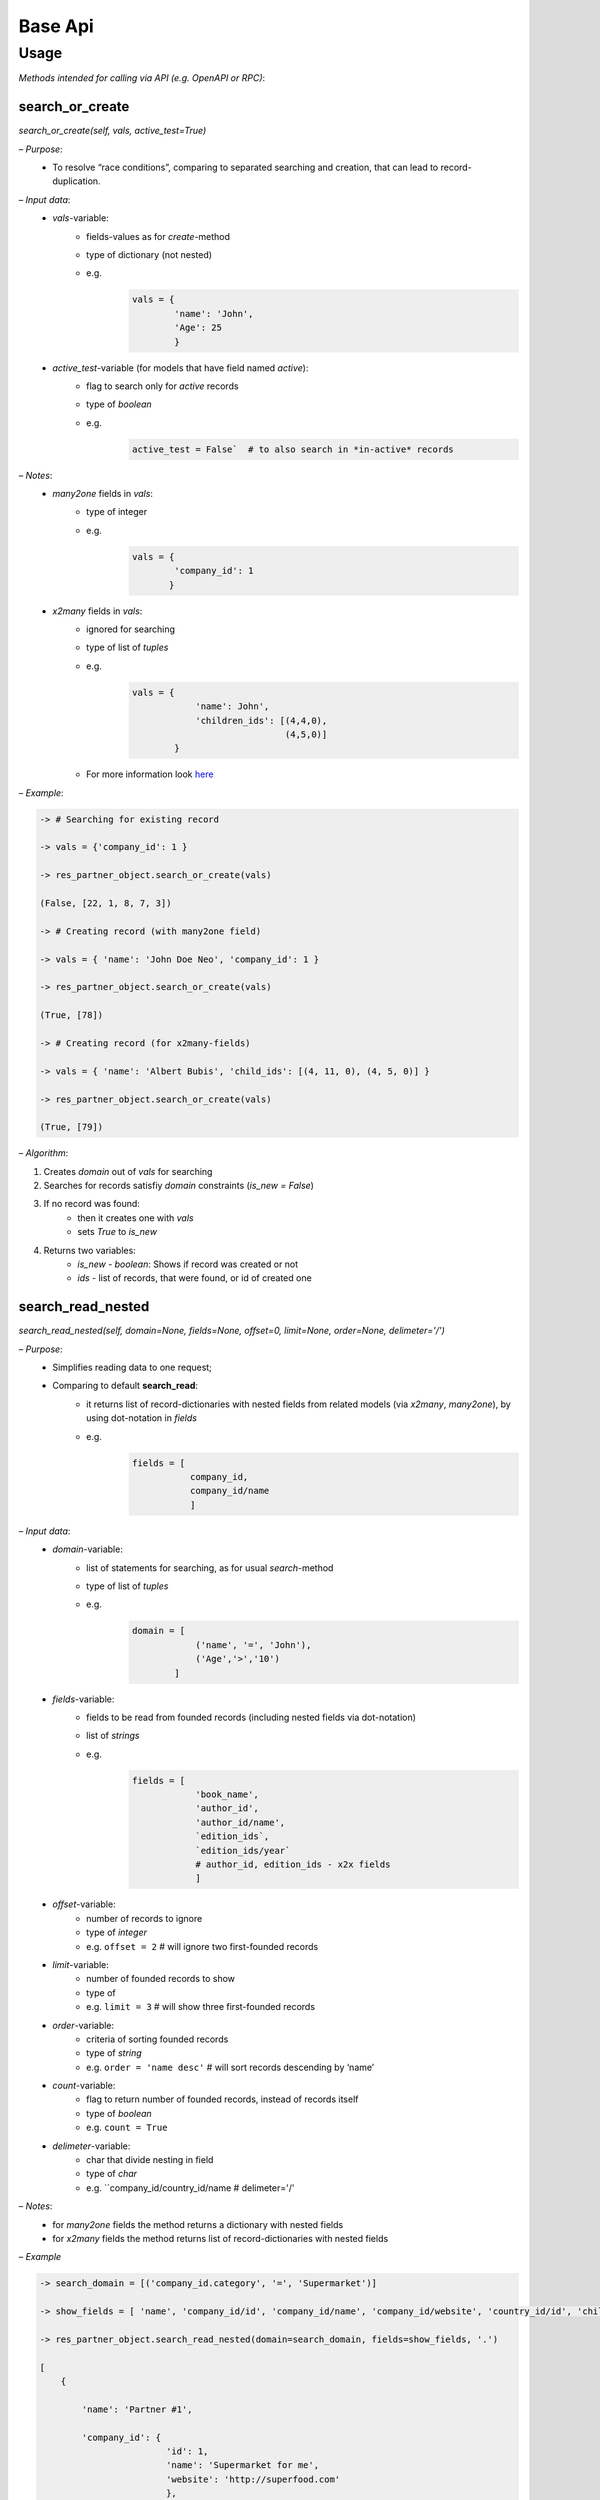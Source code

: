 ==========
 Base Api
==========

Usage
=====

*Methods intended for calling via API (e.g. OpenAPI or RPC)*:

search_or_create
----------------

*search_or_create(self, vals, active\_test=True)*

*– Purpose*:
  - To resolve “race conditions”, comparing to separated searching
    and creation, that can lead to record-duplication.

*– Input data*:
  - `vals`-variable:
      - fields-values as for *create*-method
      - type of dictionary (not nested)
      - e.g.
            .. code-block::

                vals = {
                        'name': 'John',
                        'Age': 25
                        }

  - `active_test`-variable (for models that have field named `active`):
      - flag to search only for *active* records
      - type of *boolean*
      - e.g.
            .. code-block::

                 active_test = False`  # to also search in *in-active* records

*– Notes*:
  - *many2one* fields in `vals`:
      - type of integer
      - e.g.
            .. code-block::

                vals = {
                        'company_id': 1
                       }

  - *x2many* fields in `vals`:
      - ignored for searching
      - type of list of *tuples*  
      - e.g.
            .. code-block::

                vals = {
                            'name': John',
                            'children_ids': [(4,4,0),
                                             (4,5,0)]
                        }
      - For more information look `here <https://odoo-development.readthedocs.io/en/latest/dev/py/x2many.html>`__

*– Example*:

.. code-block::

  -> # Searching for existing record

  -> vals = {'company_id': 1 }

  -> res_partner_object.search_or_create(vals)

  (False, [22, 1, 8, 7, 3])

  -> # Creating record (with many2one field)

  -> vals = { 'name': 'John Doe Neo', 'company_id': 1 }

  -> res_partner_object.search_or_create(vals)

  (True, [78])

  -> # Creating record (for x2many-fields)

  -> vals = { 'name': 'Albert Bubis', 'child_ids': [(4, 11, 0), (4, 5, 0)] }  

  -> res_partner_object.search_or_create(vals)

  (True, [79])

*– Algorithm*:

1.  Creates *domain* out of `vals` for searching

2.  Searches for records satisfiy *domain* constraints (`is_new = False`)

3.  If no record was found:
      - then it creates one with `vals`
      - sets *True* to `is_new`

4.  Returns two variables:
      - `is_new` - *boolean*: Shows if record was created or not
      - `ids` - list of records, that were found, or id of created
        one

search_read_nested
------------------

*search_read_nested(self, domain=None, fields=None, offset=0, limit=None, order=None, delimeter='/')*

*– Purpose*:
  - Simplifies reading data to one request;
  - Comparing to default **search\_read**:
      - it returns list of record-dictionaries with nested fields
        from related models (via *x2many*, *many2one*), by using
        dot-notation in `fields`
      - e.g.
          .. code-block::

             fields = [ 
                        company_id,
                        company_id/name
                        ]

*– Input data*:
  - `domain`-variable:
      - list of statements for searching, as for usual
        *search*-method
      - type of list of *tuples*
      - e.g. 
          .. code-block::

            domain = [
                        ('name', '=', 'John'),
                        ('Age','>','10')
                    ]

  - `fields`-variable:
      - fields to be read from founded records (including nested
        fields via dot-notation)
      - list of *strings*
      - e.g. 
          .. code-block::

            fields = [ 
                        'book_name',
                        'author_id',
                        'author_id/name',
                        `edition_ids`,
                        `edition_ids/year`
                        # author_id, edition_ids - x2x fields
                        ]

  - `offset`-variable:
      - number of records to ignore
      - type of *integer*
      - e.g. ``offset = 2`` # will ignore two first-founded records
  - `limit`-variable:
      - number of founded records to show
      - type of
      - e.g. ``limit = 3`` # will show three first-founded records
  - `order`-variable:
      - criteria of sorting founded records
      - type of *string*
      - e.g. ``order = 'name desc'`` # will sort records descending by ‘name’
  - `count`-variable:
      - flag to return number of founded records, instead of records
        itself
      - type of *boolean*
      - e.g. ``count = True``
  - `delimeter`-variable:
      - char that divide nesting in field
      - type of *char*
      - e.g. ``company_id/country_id/name # delimeter='/'

*– Notes*:
  - for *many2one* fields the method returns a dictionary with
    nested fields
  - for *x2many* fields the method returns list of
    record-dictionaries with nested fields

*– Example*

.. code-block::

  -> search_domain = [('company_id.category', '=', 'Supermarket')]

  -> show_fields = [ 'name', 'company_id/id', 'company_id/name', 'company_id/website', 'country_id/id', 'child_ids/name', 'child_ids/id' ]

  -> res_partner_object.search_read_nested(domain=search_domain, fields=show_fields, '.')

  [
      {

          'name': 'Partner #1',

          'company_id': {
                          'id': 1,
                          'name': 'Supermarket for me',
                          'website': 'http://superfood.com'
                          },

          'country_id': { 'id':102' },

          'child_ids': [
                          {
                              'id': 1,
                              'name': Child #1,
                          }, {
                              'id': 2,
                              'name': Child #2,
                          }
                      ]

      },

      ...,

      {

          'name': 'Partner #37',

          'company_id': {
                          'id': 25,
                          'name': 'Supermarket in Eternity',
                          'website': 'http://giantbroccoly.com'
                          },

          'country_id': { 'id': 103 }

          'child_ids': []

      }
  ]
  
  
*– Algorithm*:
  1. Searches for records that satisfy `domain`

  2. Returns list of dictionaries with fields specified in `fields`

create_or_update_by_external_id
-------------------------------

*create_or_update_by_external_id(self, vals)*

*– Purpose*:
  - work with model (create or update values) by custom (external)
    identification

*– Input data*:
  - `vals`-variable:
      - type of *dictionary* as for *create*-method
      - Must contain `id` field type of *string*
      - e.g.
            .. code-block::

               vals = { 
                        'id': 'ext.id_1',
                        'name: 'John',
                        'age': 37,
                        'job_id': 'ext.work_1',
                        'child_ids' : [
                                       (4, 'ext.child_1', 0),
                                       (4, 'ext.child_2', 0)
                                      ]
                      }`

*– Notes*:
  - for *x2x*-fields `id` might be *string* (external id)

  - for *x2many*-fields use *tuples* `this <https://odoo-development.readthedocs.io/en/latest/dev/py/x2many.html>`__,

  - If `id` of *x2x* fields are not found, it will return error
    (*raise Exception*). In order to avoid this, call the function
    for the models of this fields

  - Work of function based on *External Identifiers* (**ir.model.data** )

*– Example*

.. code-block::

  -> # Create non-existed record

  -> vals = {
              'id': 'ext.id_5',
              'name': 'John',
              'customer_id': 'ext.id_3',
              'child_ids': [(4, 'ext.id_child_5, 0), (4, 5, 0)]
          }

  -> sale_order_object.create_or_update_by_external_id(vals)

      (True, 38)

  -> # Update existing record

  -> vals = {
              'id': 'ext.id_5',
              'customer_id': 'ext.id_5',
              'child_ids': [(4, 'ext.id_child_4', 0)]
          }

  -> sale_order_object.create_or_update_by_external_id(vals)

      (False, 38)

*– Algorithm*:
  - Searches for record by its external id (`id` in `vals`) through
    *self.env.ref*-function
  - If no record was found:
      - then it creates one with requested values (`vals`)
      - register `id` of `vals` in **ir.model.data**
      - sets *True* to `is_new`
  - Returns two variables:
      - `is_new` - *True* or *False*: if record was created or not
      - `id` (inner) of updated or created record
